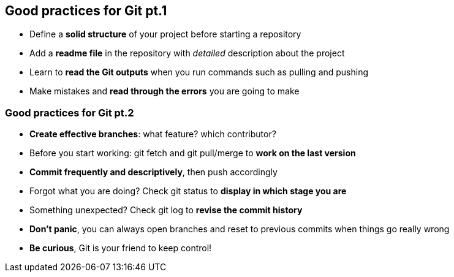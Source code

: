 
== Good practices for Git pt.1
[.unorderedlist]
--
* Define a *solid structure* of your project before starting a repository
* Add a *readme file* in the repository with _detailed_ description about the project
* Learn to *read the Git outputs* when you run commands such as pulling and pushing
* Make mistakes and *read through the errors* you are going to make
--

=== Good practices for Git pt.2
[.unorderedlist]
--
* *Create effective branches*: what feature? which contributor?
* Before you start working: git fetch and git pull/merge to *work on the last version*
* *Commit frequently and descriptively*, then push accordingly
* Forgot what you are doing? Check git status to *display in which stage you are*
* Something unexpected? Check git log to *revise the commit history*
--

[.unorderedlist]
--
* *Don't panic*, you can always open branches and reset to previous commits when things go really wrong
* *Be curious*, Git is your friend to keep control!
--
